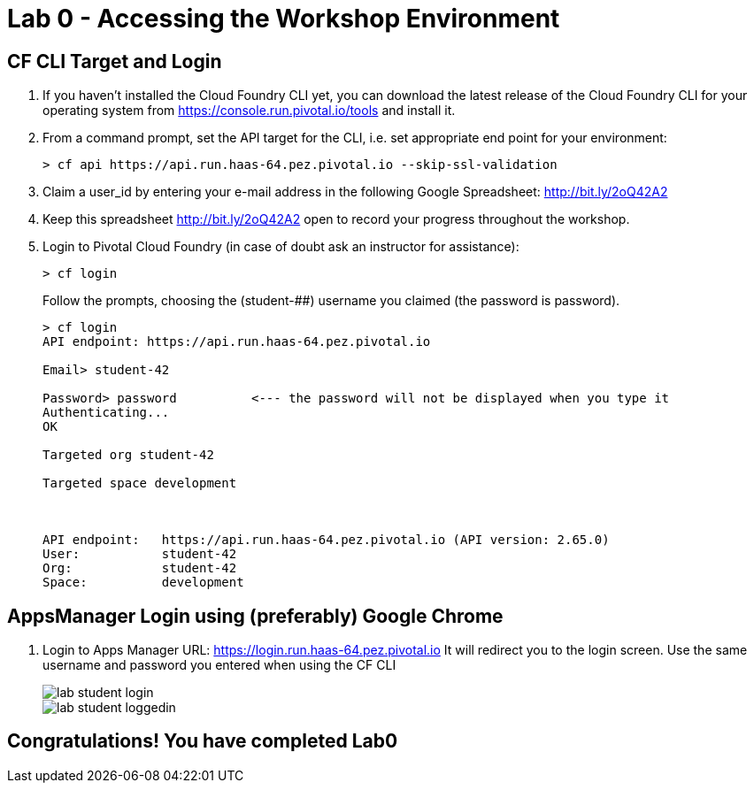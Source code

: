 = Lab 0 - Accessing the Workshop Environment

== CF CLI Target and Login

. If you haven't installed the Cloud Foundry CLI yet, you can download the latest release of the Cloud Foundry CLI for your operating system from https://console.run.pivotal.io/tools and install it.

. From a command prompt, set the API target for the CLI, i.e. set appropriate end point for your environment:
+
----
> cf api https://api.run.haas-64.pez.pivotal.io --skip-ssl-validation
----

. Claim a user_id by entering your e-mail address in the following Google Spreadsheet: http://bit.ly/2oQ42A2
. Keep this spreadsheet http://bit.ly/2oQ42A2 open to record your progress throughout the workshop.

. Login to Pivotal Cloud Foundry (in case of doubt ask an instructor for assistance):

+
----
> cf login
----
+
Follow the prompts, choosing the (student-##) username you claimed (the password is password).
+
====
----
> cf login
API endpoint: https://api.run.haas-64.pez.pivotal.io

Email> student-42

Password> password          <--- the password will not be displayed when you type it
Authenticating...
OK

Targeted org student-42

Targeted space development



API endpoint:   https://api.run.haas-64.pez.pivotal.io (API version: 2.65.0)
User:           student-42
Org:            student-42
Space:          development

----
====

== AppsManager Login using (preferably) Google Chrome 

. Login to Apps Manager URL: https://login.run.haas-64.pez.pivotal.io   It will redirect you to the login screen. Use the same username and password you entered when using the CF CLI
+
image::../../Common/images/lab-student-login.png[]  
  
+
image::../../Common/images/lab-student-loggedin.png[]


== Congratulations! You have completed Lab0
